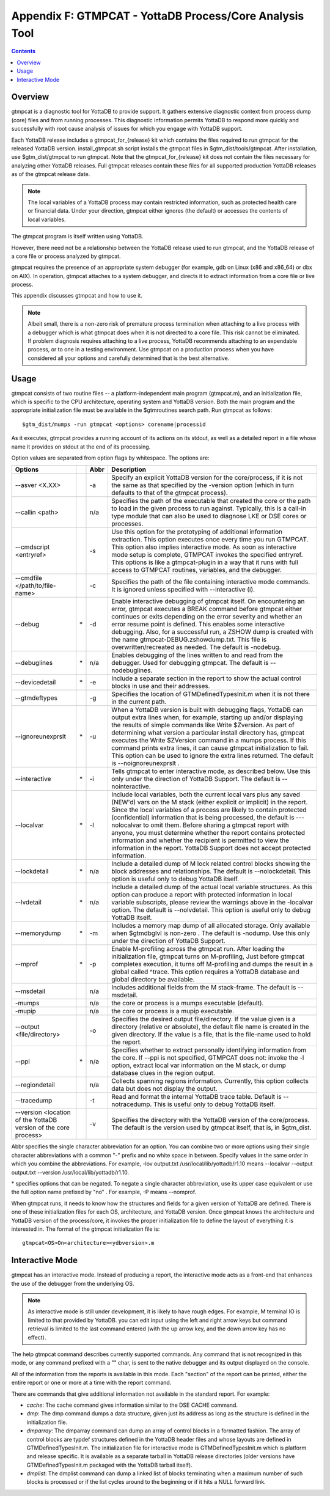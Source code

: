 
.. index::
   GTMPCAT - YottaDB Process/Core Analysis Tool

==============================================================
Appendix F: GTMPCAT - YottaDB Process/Core Analysis Tool
==============================================================

.. contents::
   :depth: 2

----------------------------
Overview
----------------------------

gtmpcat is a diagnostic tool for YottaDB to provide support. It gathers extensive diagnostic context from process dump (core) files and from running processes. This diagnostic information permits YottaDB to respond more quickly and successfully with root cause analysis of issues for which you engage with YottaDB support.

Each YottaDB release includes a gtmpcat_for_{release} kit which contains the files required to run gtmpcat for the released YottaDB version. install_gtmpcat.sh script installs the gtmpcat files in $gtm_dist/tools/gtmpcat. After installation, use $gtm_dist/gtmpcat to run gtmpcat. Note that the gtmpcat_for_{release} kit does not contain the files necessary for analyzing other YottaDB releases. Full gtmpcat releases contain these files for all supported production YottaDB releases as of the gtmpcat release date.

.. note::
   The local variables of a YottaDB process may contain restricted information, such as protected health care or financial data. Under your direction, gtmpcat either ignores (the default) or accesses the contents of local variables.

The gtmpcat program is itself written using YottaDB.

However, there need not be a relationship between the YottaDB release used to run gtmpcat, and the YottaDB release of a core file or process analyzed by gtmpcat.

gtmpcat requires the presence of an appropriate system debugger (for example, gdb on Linux (x86 and x86_64) or dbx on AIX). In operation, gtmpcat attaches to a system debugger, and directs it to extract information from a core file or live process.

This appendix discusses gtmpcat and how to use it.

.. note::
   Albeit small, there is a non-zero risk of premature process termination when attaching to a live process with a debugger which is what gtmpcat does when it is not directed to a core file. This risk cannot be eliminated. If problem diagnosis requires attaching to a live process, YottaDB recommends attaching to an expendable process, or to one in a testing environment. Use gtmpcat on a production process when you have considered all your options and carefully determined that is the best alternative.

-------------------------------
Usage
-------------------------------

gtmpcat consists of two routine files -- a platform-independent main program (gtmpcat.m), and an initialization file, which is specific to the CPU architecture, operating system and YottaDB version. Both the main program and the appropriate initialization file must be available in the $gtmroutines search path. Run gtmpcat as follows:

.. parsed-literal::
   $gtm_dist/mumps -run gtmpcat <options> corename|processid

As it executes, gtmpcat provides a running account of its actions on its stdout, as well as a detailed report in a file whose name it provides on stdout at the end of its processing.

Option values are separated from option flags by whitespace. The options are:

+-------------------------------------------+------------+-------------------+---------------------------------------------------------------------------------------------------------+
| Options                                   |            | Abbr              | Description                                                                                             |
+===========================================+============+===================+=========================================================================================================+
| --asver <X.XX>                            |            | -a                | Specify an explicit YottaDB version for the core/process, if it is not the same as that specified by    |
|                                           |            |                   | the -version option (which in turn defaults to that of the gtmpcat process).                            |
+-------------------------------------------+------------+-------------------+---------------------------------------------------------------------------------------------------------+
| --callin <path>                           |            | n/a               | Specifies the path of the executable that created the core or the path to load in the given process to  |
|                                           |            |                   | run against. Typically, this is a call-in type module that can also be used to diagnose LKE or DSE cores|
|                                           |            |                   | or processes.                                                                                           |
+-------------------------------------------+------------+-------------------+---------------------------------------------------------------------------------------------------------+
| --cmdscript <entryref>                    |            | -s                | Use this option for the prototyping of additional information extraction. This option executes once     |
|                                           |            |                   | every time you run GTMPCAT. This option also implies interactive mode. As soon as interactive mode setup|
|                                           |            |                   | is complete, GTMPCAT invokes the specified entryref. This options is like a gtmpcat-plugin in a way that|
|                                           |            |                   | it runs with full access to GTMPCAT routines, variables, and the debugger.                              |
+-------------------------------------------+------------+-------------------+---------------------------------------------------------------------------------------------------------+
| --cmdfile </path/to/file-name>            |            | -c                | Specifies the path of the file containing interactive mode commands. It is ignored unless specified with|
|                                           |            |                   | --interactive (i).                                                                                      |
+-------------------------------------------+------------+-------------------+---------------------------------------------------------------------------------------------------------+
| --debug                                   | \*         | -d                | Enable interactive debugging of gtmpcat itself. On encountering an error, gtmpcat executes a BREAK      |
|                                           |            |                   | command before gtmpcat either continues or exits depending on the error severity and whether an error   |
|                                           |            |                   | resume point is defined. This enables some interactive debugging. Also, for a successful run, a ZSHOW   |
|                                           |            |                   | dump is created with the name gtmpcat-DEBUG.zshowdump.txt. This file is overwritten/recreated as needed.|
|                                           |            |                   | The default is -nodebug.                                                                                |
+-------------------------------------------+------------+-------------------+---------------------------------------------------------------------------------------------------------+
| --debuglines                              | \*         | n/a               | Enables debugging of the lines written to and read from the debugger. Used for debugging gtmpcat. The   |
|                                           |            |                   | default is --nodebuglines.                                                                              |
+-------------------------------------------+------------+-------------------+---------------------------------------------------------------------------------------------------------+
| --devicedetail                            | \*         | -e                | Include a separate section in the report to show the actual control blocks in use and their addresses.  |
+-------------------------------------------+------------+-------------------+---------------------------------------------------------------------------------------------------------+
| --gtmdeftypes                             |            | -g                | Specifies the location of GTMDefinedTypesInit.m when it is not there in the current path.               |
+-------------------------------------------+------------+-------------------+---------------------------------------------------------------------------------------------------------+
| --ignoreunexprslt                         | \*         | -u                | When a YottaDB version is built with debugging flags, YottaDB can output extra lines when, for          |
|                                           |            |                   | example, starting up and/or displaying the results of simple commands like Write $Zversion. As part of  |
|                                           |            |                   | determining what version a particular install directory has, gtmpcat executes the Write $ZVersion       |
|                                           |            |                   | command in a mumps process. If this command prints extra lines, it can cause gtmpcat initialization to  |
|                                           |            |                   | fail. This option can be used to ignore the extra lines returned. The default is --noignoreunexprslt .  |
+-------------------------------------------+------------+-------------------+---------------------------------------------------------------------------------------------------------+
| --interactive                             | \*         | -i                | Tells gtmpcat to enter interactive mode, as described below. Use this only under the direction of       |
|                                           |            |                   | YottaDB Support. The default is --nointeractive.                                                        |
+-------------------------------------------+------------+-------------------+---------------------------------------------------------------------------------------------------------+
| --localvar                                | \*         | -l                | Include local variables, both the current local vars plus any saved (NEW'd) vars on the M stack (either |
|                                           |            |                   | explicit or implicit) in the report. Since the local variables of a process are likely to contain       |
|                                           |            |                   | protected (confidential) information that is being processed, the default is ---nolocalvar to omit them.|
|                                           |            |                   | Before sharing a gtmpcat report with anyone, you must determine whether the report contains protected   |
|                                           |            |                   | information and whether the recipient is permitted to view the information in the report. YottaDB       |
|                                           |            |                   | Support does not accept protected information.                                                          |
+-------------------------------------------+------------+-------------------+---------------------------------------------------------------------------------------------------------+
| --lockdetail                              | \*         | n/a               | Include a detailed dump of M lock related control blocks showing the block addresses and relationships. |
|                                           |            |                   | The default is --nolockdetail. This option is useful only to debug YottaDB itself.                      |
+-------------------------------------------+------------+-------------------+---------------------------------------------------------------------------------------------------------+
| --lvdetail                                | \*         | n/a               | Include a detailed dump of the actual local variable structures. As this option can produce a report    |
|                                           |            |                   | with protected information in local variable subscripts, please review the warnings above in the        |
|                                           |            |                   | -localvar option. The default is --nolvdetail. This option is useful only to debug YottaDB itself.      |
+-------------------------------------------+------------+-------------------+---------------------------------------------------------------------------------------------------------+
| --memorydump                              | \*         | -m                | Includes a memory map dump of all allocated storage. Only available when $gtmdbglvl is non-zero . The   |
|                                           |            |                   | default is -nodump. Use this only under the direction of YottaDB Support.                               |
+-------------------------------------------+------------+-------------------+---------------------------------------------------------------------------------------------------------+
| --mprof                                   | \*         | -p                | Enable M-profiling across the gtmpcat run. After loading the initialization file, gtmpcat turns on      |
|                                           |            |                   | M-profiling, Just before gtmpcat completes execution, it turns off M-profiling and dumps the result in a|
|                                           |            |                   | global called ^trace. This option requires a YottaDB database and global directory be available.        |
+-------------------------------------------+------------+-------------------+---------------------------------------------------------------------------------------------------------+
| --msdetail                                |            | n/a               | Includes additional fields from the M stack-frame. The default is --msdetail.                           |
+-------------------------------------------+------------+-------------------+---------------------------------------------------------------------------------------------------------+
| -mumps                                    |            | n/a               | the core or process is a mumps executable (default).                                                    |
+-------------------------------------------+------------+-------------------+---------------------------------------------------------------------------------------------------------+
| -mupip                                    |            | n/a               | the core or process is a mupip executable.                                                              |
+-------------------------------------------+------------+-------------------+---------------------------------------------------------------------------------------------------------+
| --output <file/directory>                 |            | -o                | Specifies the desired output file/directory. If the value given is a directory (relative or absolute),  |
|                                           |            |                   | the default file name is created in the given directory. If the value is a file, that is the file-name  |
|                                           |            |                   | used to hold the report.                                                                                |
+-------------------------------------------+------------+-------------------+---------------------------------------------------------------------------------------------------------+
| --ppi                                     | \*         | n/a               | Specifies whether to extract personally identifying information from the core. If --ppi is not          |
|                                           |            |                   | specified, GTMPCAT does not: invoke the -l option, extract local var information on the M stack, or     |
|                                           |            |                   | dump database clues in the region output.                                                               |
+-------------------------------------------+------------+-------------------+---------------------------------------------------------------------------------------------------------+
| --regiondetail                            |            | n/a               | Collects spanning regions information. Currently, this option collects data but does not display the    |
|                                           |            |                   | output.                                                                                                 |
+-------------------------------------------+------------+-------------------+---------------------------------------------------------------------------------------------------------+
| --tracedump                               |            | -t                | Read and format the internal YottaDB trace table. Default is --notracedump. This is useful only to      |
|                                           |            |                   | debug YottaDB itself.                                                                                   |
+-------------------------------------------+------------+-------------------+---------------------------------------------------------------------------------------------------------+
| --version <location of the YottaDB        |            | -v                | Specifies the directory with the YottaDB version of the core/process. The default is the version        |
| version of the core process>              |            |                   | used by gtmpcat itself, that is, in $gtm_dist.                                                          |
+-------------------------------------------+------------+-------------------+---------------------------------------------------------------------------------------------------------+


Abbr specifies the single character abbreviation for an option. You can combine two or more options using their single character abbreviations with a common "-" prefix and no white space in between. Specify values in the same order in which you combine the abbreviations. For example, -lov output.txt /usr/local/lib/yottadb/r1.10 means --localvar --output output.txt --version /usr/local/lib/yottadb/r1.10.

\* specifies options that can be negated. To negate a single character abbreviation, use its upper case equivalent or use the full option name prefixed by "no" . For example, -P means --nomprof.

When gtmpcat runs, it needs to know how the structures and fields for a given version of YottaDB are defined. There is one of these initialization files for each OS, architecture, and YottaDB version. Once gtmpcat knows the architecture and YottaDB version of the process/core, it invokes the proper initialization file to define the layout of everything it is interested in. The format of the gtmpcat initialization file is:

.. parsed-literal::
   gtmpcat<OS>On<architecture><ydbversion>.m 

-----------------------------------
Interactive Mode
-----------------------------------

gtmpcat has an interactive mode. Instead of producing a report, the interactive mode acts as a front-end that enhances the use of the debugger from the underlying OS.

.. note::
   As interactive mode is still under development, it is likely to have rough edges. For example, M terminal IO is limited to that provided by YottaDB. you can edit input using the left and right arrow keys but command retrieval is limited to the last command entered (with the up arrow key, and the down arrow key has no effect).

The help gtmpcat command describes currently supported commands. Any command that is not recognized in this mode, or any command prefixed with a "\" char, is sent to the native debugger and its output displayed on the console.

All of the information from the reports is available in this mode. Each "section" of the report can be printed, either the entire report or one or more at a time with the report command.

There are commands that give additional information not available in the standard report. For example:

* *cache*: The cache command gives information similar to the DSE CACHE command.
* *dmp*: The dmp command dumps a data structure, given just its address as long as the structure is defined in the initialization file.
* *dmparray*: The dmparray command can dump an array of control blocks in a formatted fashion. The array of control blocks are typdef structures defined in the YottaDB header files and whose layouts are defined in GTMDefinedTypesInit.m. The initialization file for interactive mode is GTMDefinedTypesInit.m which is platform and release specific. It is available as a separate tarball in YottaDB release directories (older versions have GTMDefinedTypesInit.m packaged with the YottaDB tarball itself). 
* *dmplist*: The dmplist command can dump a linked list of blocks terminating when a maximum number of such blocks is processed or if the list cycles around to the beginning or if it hits a NULL forward link.


